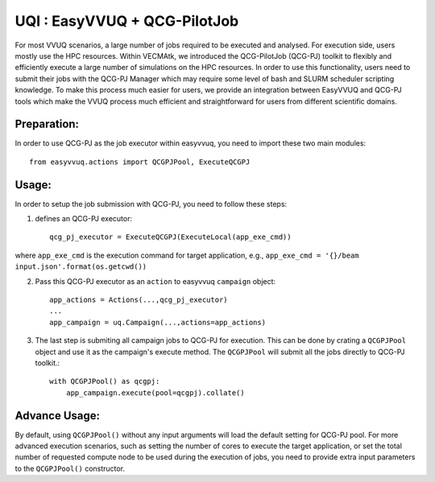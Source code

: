 UQI : EasyVVUQ + QCG-PilotJob
=============================
For most VVUQ scenarios, a large number of jobs required to be executed and analysed. For execution side, users mostly use the HPC resources. Within VECMAtk, we introduced the QCG-PilotJob (QCG-PJ) toolkit to flexibly and efficiently execute a large number of simulations on the HPC resources. In order to use this functionality, users need to submit their jobs with the QCG-PJ Manager which may require some level of bash and SLURM scheduler scripting knowledge. To make this process much easier for users, we provide an integration between EasyVVUQ and QCG-PJ tools which make the VVUQ process much efficient and straightforward for users from different scientific domains.

Preparation:
------------
In order to use QCG-PJ as the job executor within easyvvuq, you need to import these two main modules::

    from easyvvuq.actions import QCGPJPool, ExecuteQCGPJ


Usage:
------
In order to setup the job submission with QCG-PJ, you need to follow these steps:

1. defines an QCG-PJ executor::

    qcg_pj_executor = ExecuteQCGPJ(ExecuteLocal(app_exe_cmd))

where ``app_exe_cmd`` is the execution command for target application, e.g., ``app_exe_cmd = '{}/beam input.json'.format(os.getcwd())``

2. Pass this QCG-PJ executor as an ``action`` to easyvvuq ``campaign`` object::

    app_actions = Actions(...,qcg_pj_executor)
    ...
    app_campaign = uq.Campaign(...,actions=app_actions)

3. The last step is submiting all campaign jobs to QCG-PJ for execution. This can be done by crating a ``QCGPJPool`` object and use it as the campaign's execute method. The ``QCGPJPool`` will submit all the jobs directly to QCG-PJ toolkit.::
    
    with QCGPJPool() as qcgpj:
        app_campaign.execute(pool=qcgpj).collate()


Advance Usage:
--------------
By default, using ``QCGPJPool()`` without any input arguments will load the default setting for QCG-PJ pool. For more advanced execution scenarios, such as setting the number of cores to execute the target application, or set the total number of requested compute node to be used during the execution of jobs, you need to provide extra input parameters to the ``QCGPJPool()`` constructor. 










 
